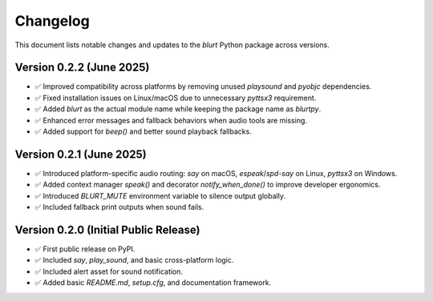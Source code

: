 Changelog
=========

This document lists notable changes and updates to the `blurt` Python package across versions.

Version 0.2.2 (June 2025)
-------------------------

- ✅ Improved compatibility across platforms by removing unused `playsound` and `pyobjc` dependencies.
- ✅ Fixed installation issues on Linux/macOS due to unnecessary `pyttsx3` requirement.
- ✅ Added `blurt` as the actual module name while keeping the package name as `blurtpy`.
- ✅ Enhanced error messages and fallback behaviors when audio tools are missing.
- ✅ Added support for `beep()` and better sound playback fallbacks.

Version 0.2.1 (June 2025)
-------------------------

- ✅ Introduced platform-specific audio routing: `say` on macOS, `espeak`/`spd-say` on Linux, `pyttsx3` on Windows.
- ✅ Added context manager `speak()` and decorator `notify_when_done()` to improve developer ergonomics.
- ✅ Introduced `BLURT_MUTE` environment variable to silence output globally.
- ✅ Included fallback print outputs when sound fails.

Version 0.2.0 (Initial Public Release)
--------------------------------------

- ✅ First public release on PyPI.
- ✅ Included `say`, `play_sound`, and basic cross-platform logic.
- ✅ Included alert asset for sound notification.
- ✅ Added basic `README.md`, `setup.cfg`, and documentation framework.
